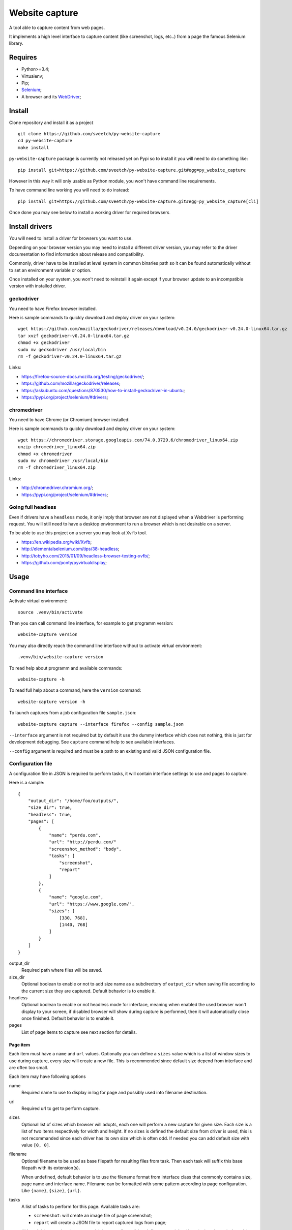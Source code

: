 Website capture
===============

A tool able to capture content from web pages.

It implements a high level interface to capture content (like screenshot,
logs, etc..) from a page the famous Selenium library.

Requires
********

* Python>=3.4;
* Virtualenv;
* Pip;
* `Selenium <https://pypi.org/project/selenium/>`_;
* A browser and its `WebDriver <https://developer.mozilla.org/en-US/docs/Web/WebDriver>`_;

Install
*******

Clone repository and install it as a project ::

    git clone https://github.com/sveetch/py-website-capture
    cd py-website-capture
    make install

``py-website-capture`` package is currently not released yet on Pypi so to
install it you will need to do something like: ::

    pip install git+https://github.com/sveetch/py-website-capture.git#egg=py_website_capture

However in this way it will only usable as Python module, you won't have
command line requirements.

To have command line working you will need to do instead: ::

    pip install git+https://github.com/sveetch/py-website-capture.git#egg=py_website_capture[cli]

Once done you may see below to install a working driver for required browsers.

Install drivers
***************

You will need to install a driver for browsers you want to use.

Depending on your browser version you may need to install a different driver
version, you may refer to the driver documentation to find information about
release and compatibility.

Commonly, driver have to be installed at level system in common binaries path
so it can be found automatically without to set an environment variable or
option.

Once installed on your system, you won't need to reinstall it again except if
your browser update to an incompatible version with installed driver.

geckodriver
-----------

You need to have Firefox browser installed.

Here is sample commands to quickly download and deploy driver on your system: ::

    wget https://github.com/mozilla/geckodriver/releases/download/v0.24.0/geckodriver-v0.24.0-linux64.tar.gz
    tar xvzf geckodriver-v0.24.0-linux64.tar.gz
    chmod +x geckodriver
    sudo mv geckodriver /usr/local/bin
    rm -f geckodriver-v0.24.0-linux64.tar.gz

Links:

* `<https://firefox-source-docs.mozilla.org/testing/geckodriver/>`_;
* `<https://github.com/mozilla/geckodriver/releases>`_;
* `<https://askubuntu.com/questions/870530/how-to-install-geckodriver-in-ubuntu>`_;
* `<https://pypi.org/project/selenium/#drivers>`_;

chromedriver
------------

You need to have Chrome (or Chromium) browser installed.

Here is sample commands to quickly download and deploy driver on your system: ::

    wget https://chromedriver.storage.googleapis.com/74.0.3729.6/chromedriver_linux64.zip
    unzip chromedriver_linux64.zip
    chmod +x chromedriver
    sudo mv chromedriver /usr/local/bin
    rm -f chromedriver_linux64.zip

Links:

* `<http://chromedriver.chromium.org/>`_;
* `<https://pypi.org/project/selenium/#drivers>`_;

Going full headless
-------------------

Even if drivers have a ``headless`` mode, it only imply that browser are not
displayed when a Webdriver is performing request. You will still need to have
a desktop environment to run a browser which is not desirable on a server.

To be able to use this project on a server you may look at ``Xvfb`` tool.

* `<https://en.wikipedia.org/wiki/Xvfb>`_;
* `<http://elementalselenium.com/tips/38-headless>`_;
* `<http://tobyho.com/2015/01/09/headless-browser-testing-xvfb/>`_;
* `<https://github.com/ponty/pyvirtualdisplay>`_;

Usage
*****

Command line interface
----------------------

Activate virtual environment: ::

    source .venv/bin/activate

Then you can call command line interface, for example to get programm
version: ::

    website-capture version

You may also directly reach the command line interface without to activate
virtual environment: ::

    .venv/bin/website-capture version

To read help about programm and available commands: ::

    website-capture -h

To read full help about a command, here the ``version`` command: ::

    website-capture version -h

To launch captures from a job configuration file ``sample.json``: ::

    website-capture capture --interface firefox --config sample.json

``--interface`` argument is not required but by default it use the dummy
interface which does not nothing, this is just for development debugging.
See ``capture`` command help to see available interfaces.

``--config`` argument is required and must be a path to an existing and valid
JSON configuration file.

Configuration file
------------------

A configuration file in JSON is required to perform tasks, it will contain
interface settings to use and pages to capture.

Here is a sample: ::

    {
        "output_dir": "/home/foo/outputs/",
        "size_dir": true,
        "headless": true,
        "pages": [
            {
                "name": "perdu.com",
                "url": "http://perdu.com/"
                "screenshot_method": "body",
                "tasks": [
                    "screenshot",
                    "report"
                ]
            },
            {
                "name": "google.com",
                "url": "https://www.google.com/",
                "sizes": [
                    [330, 768],
                    [1440, 768]
                ]
            }
        ]
    }

output_dir
    Required path where files will be saved.
size_dir
    Optional boolean to enable or not to add size name as a subdirectory of
    ``output_dir`` when saving file according to the current size they are
    captured. Default behavior is to enable it.
headless
    Optional boolean to enable or not headless mode for interface, meaning
    when enabled the used browser won't display to your screen, if disabled
    browser will show during capture is performed, then it will automatically
    close once finished. Default behavior is to enable it.
pages
    List of page items to capture see next section for details.

Page item
.........

Each item must have a ``name`` and ``url``
values. Optionally you can define a ``sizes`` value which is a list of
window sizes to use during capture, every size will create a new file. This
is recommended since default size depend from interface and are often too
small.

Each item may have following options

name
    Required name to use to display in log for page and possibly used into
    filename destination.
url
    Required url to get to perform capture.
sizes
    Optional list of sizes which browser will adopts, each one will perform a
    new capture for given size. Each size is a list of two items respectively
    for width and height. If no sizes is defined the default size from driver
    is used, this is not recommanded since each driver has its own size which
    is often odd. If needed you can add default size with value ``[0, 0]``.
filename
    Optional filename to be used as base filepath for resulting files from
    task. Then each task will suffix this base filepath with its extension(s).

    When undefined, default behavior is to use the filename
    format from interface class that commonly contains size, page name and
    interface name. Filename can be formatted with some pattern according to
    page configuration. Like ``{name}``, ``{size}``, ``{url}``.
tasks
    A list of tasks to perform for this page. Available tasks are:

    * ``screenshot``: will create an image file of page screenshot;
    * ``report`` will create a JSON file to report captured logs from page;

    Although it's an optional argument, this is not really useful to define a
    page job without it since it won't do nothing except to initialize driver.
screenshot_method
    Optional method to perform screenshot. It can be either ``body`` or
    ``window``, default when not defined is ``body``.

    * ``body`` method will capture content from  ``<body>`` element, it means
      content are rendered from browser size but screenshot image will
      probably smaller or bigger than window size depending of content size;
    * ``window`` method will strictly respect browser size, if content is
      bigger it will be cutted out from screenshot and if bigger you will
      empty space in resulting image. You may also have window scrollbar added
      or removed from image depending content and browser.

Known issues
************

* Firefox report task is not able to get console logs, only Javascript errors;
* When doing a screenshot with ``body`` method with Chrome browser, if content
  width and height is bigger than browser size the horizontal scrollbar will be
  included at browser size bottom. This seems a bug of Chrome driver.

Development
***********

Project is developped with tests, for convenience they are splitted in two
distinct directory.

One to cover core interface which can be runned once project is installed
and one another dedicated to cover webdriver interfaces.

The last one will require you have installed every implemented drivers (and
their related browser) and running the demo server which you can find in
``page_tests`` directory, it have its own Makefile to install its requirements.
